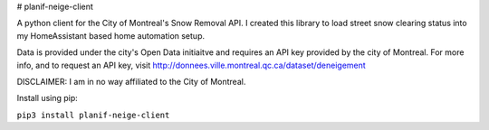 # planif-neige-client

A python client for the City of Montreal's Snow Removal API.
I created this library to load street snow clearing status into my HomeAssistant based home automation setup.

Data is provided under the city's Open Data initiaitve and requires an API key provided by the city of Montreal. For more info, and to request an API key, visit http://donnees.ville.montreal.qc.ca/dataset/deneigement

DISCLAIMER: I am in no way affiliated to the City of Montreal. 

Install using pip:

``pip3 install planif-neige-client``


